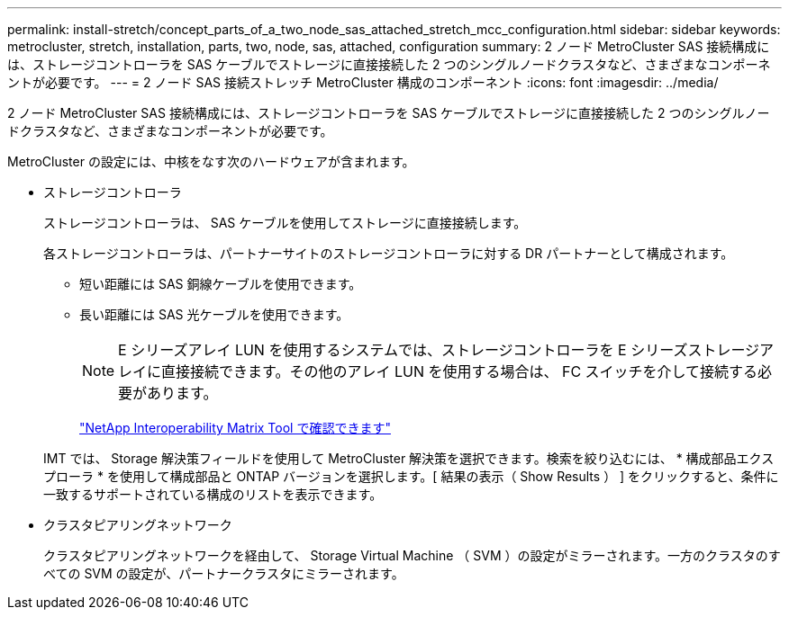 ---
permalink: install-stretch/concept_parts_of_a_two_node_sas_attached_stretch_mcc_configuration.html 
sidebar: sidebar 
keywords: metrocluster, stretch, installation, parts, two, node, sas, attached, configuration 
summary: 2 ノード MetroCluster SAS 接続構成には、ストレージコントローラを SAS ケーブルでストレージに直接接続した 2 つのシングルノードクラスタなど、さまざまなコンポーネントが必要です。 
---
= 2 ノード SAS 接続ストレッチ MetroCluster 構成のコンポーネント
:icons: font
:imagesdir: ../media/


[role="lead"]
2 ノード MetroCluster SAS 接続構成には、ストレージコントローラを SAS ケーブルでストレージに直接接続した 2 つのシングルノードクラスタなど、さまざまなコンポーネントが必要です。

MetroCluster の設定には、中核をなす次のハードウェアが含まれます。

* ストレージコントローラ
+
ストレージコントローラは、 SAS ケーブルを使用してストレージに直接接続します。

+
各ストレージコントローラは、パートナーサイトのストレージコントローラに対する DR パートナーとして構成されます。

+
** 短い距離には SAS 銅線ケーブルを使用できます。
** 長い距離には SAS 光ケーブルを使用できます。
+

NOTE: E シリーズアレイ LUN を使用するシステムでは、ストレージコントローラを E シリーズストレージアレイに直接接続できます。その他のアレイ LUN を使用する場合は、 FC スイッチを介して接続する必要があります。

+
https://mysupport.netapp.com/matrix["NetApp Interoperability Matrix Tool で確認できます"]

+
IMT では、 Storage 解決策フィールドを使用して MetroCluster 解決策を選択できます。検索を絞り込むには、 * 構成部品エクスプローラ * を使用して構成部品と ONTAP バージョンを選択します。[ 結果の表示（ Show Results ） ] をクリックすると、条件に一致するサポートされている構成のリストを表示できます。



* クラスタピアリングネットワーク
+
クラスタピアリングネットワークを経由して、 Storage Virtual Machine （ SVM ）の設定がミラーされます。一方のクラスタのすべての SVM の設定が、パートナークラスタにミラーされます。


